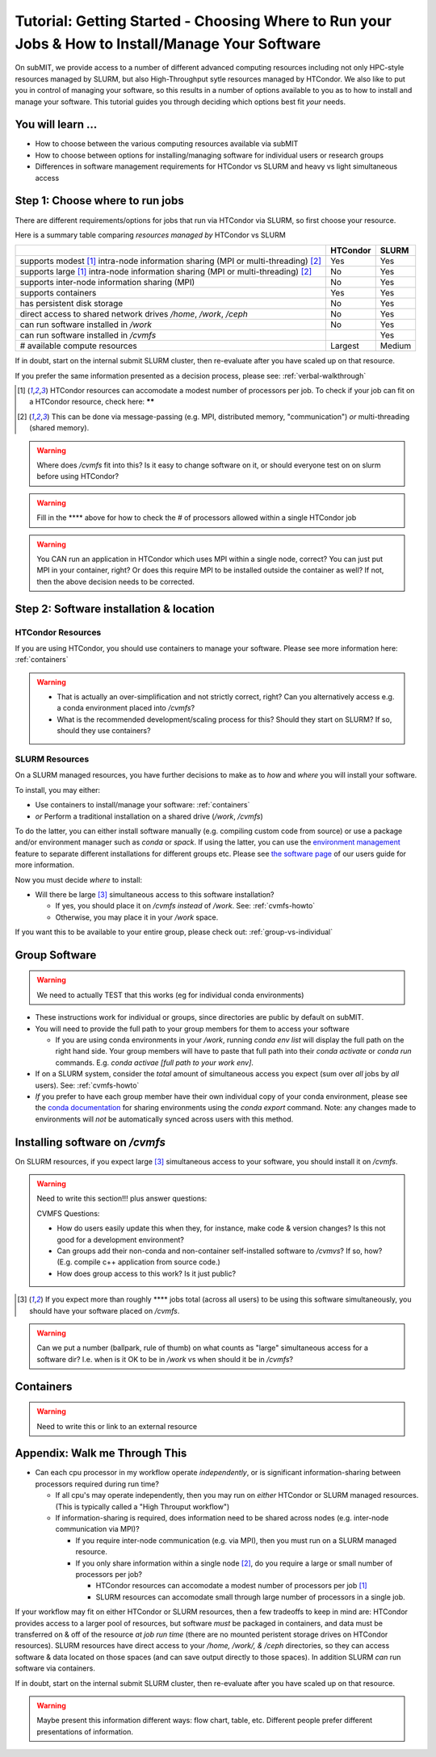 Tutorial: Getting Started - Choosing Where to Run your Jobs & How to Install/Manage Your Software
=====================================================================================================

.. .. warning::

..     Note to subMIT Team:  The highlighted "warnings" below are actually notes to the team (todo items) and should be addressed and removed *before publishing.*

On subMIT, we provide access to a number of different advanced computing resources including not only HPC-style resources managed by SLURM, but also High-Throughput sytle resources managed by HTCondor.
We also like to put you in control of managing your software, so this results in a number of options available to you as to how to install and manage your software.
This tutorial guides you through deciding which options best fit *your* needs.


You will learn ...
--------------------

* How to choose between the various computing resources available via subMIT
* How to choose between options for installing/managing software for individual users or research groups
* Differences in software management requirements for HTCondor vs SLURM and heavy vs light simultaneous access


.. Definitions
.. ~~~~~~~~~~~

.. Nuances in terminology in this field can often vary in different contexts, so we define how we will use a few terms in this tutorial.

.. * Batch job = A set of tasks which run without input/intervention from the user.  These are managed by a script submitted to a scheduler and often launch at a later time.
.. * High Throughput style Computing = A workflow of many jobs which run indepenently from one another (no communication between jobs)
.. * High Performance style Computing = 


Step 1: Choose where to run jobs
----------------------------------------

There are different requirements/options for jobs that run via HTCondor via SLURM, so first choose your resource.

Here is a summary table comparing *resources managed by* HTCondor vs SLURM

.. .. |  | HTCondor | SLURM |
.. .. |--|----------|-------|
.. .. | # available compute resources | Largest | Large |
.. .. | supports modest[2]_ intra-node information sharing (MPI or multi-threading)[1]_ | Yes | Yes |
.. .. | supports large[2]_ intra-node information sharing (MPI or multi-threading)[1]_ | No | Yes |
.. .. | supports inter-node information sharing (MPI) | No | Yes |
.. .. | has persistent disk storage | No | Yes | 
.. .. | direct access to shared network drives `/home`, `/work`, `/ceph` | No | Yes |
.. .. | supports containers | Yes | Yes |
.. .. | can run software installed in `/work` | No | Yes |

+------------------------------------------------------------------------------------------------+----------+--------+
|                                                                                                | HTCondor | SLURM  |
+================================================================================================+==========+========+
| supports modest [#htmt]_ intra-node information sharing (MPI or multi-threading) [#intranode]_ | Yes      | Yes    |
+------------------------------------------------------------------------------------------------+----------+--------+
| supports large [#htmt]_ intra-node information sharing (MPI or multi-threading) [#intranode]_  | No       | Yes    |
+------------------------------------------------------------------------------------------------+----------+--------+
| supports inter-node information sharing (MPI)                                                  | No       | Yes    |
+------------------------------------------------------------------------------------------------+----------+--------+
| supports containers                                                                            | Yes      | Yes    |
+------------------------------------------------------------------------------------------------+----------+--------+
| has persistent disk storage                                                                    | No       | Yes    |
+------------------------------------------------------------------------------------------------+----------+--------+
| direct access to shared network drives `/home`, `/work`, `/ceph`                               | No       | Yes    |
+------------------------------------------------------------------------------------------------+----------+--------+
| can run software installed in `/work`                                                          | No       | Yes    |
+------------------------------------------------------------------------------------------------+----------+--------+
| can run software installed in `/cvmfs`                                                         |          | Yes    |
+------------------------------------------------------------------------------------------------+----------+--------+
| # available compute resources                                                                  | Largest  | Medium |
+------------------------------------------------------------------------------------------------+----------+--------+

If in doubt, start on the internal submit SLURM cluster, then re-evaluate after you have scaled up on that resource.

If you prefer the same information presented as a decision process, please see: :ref:`verbal-walkthrough`


.. [#htmt] HTCondor resources can accomodate a modest number of processors per job.  To check if your job can fit on a HTCondor resource, check here: ******

.. [#intranode] This can be done via message-passing (e.g. MPI, distributed memory, "communication") *or* multi-threading (shared memory).


.. warning::

    Where does `/cvmfs` fit into this?  Is it easy to change software on it, or should everyone test on on slurm before using HTCondor?


.. warning::

    Fill in the **** above for how to check the # of processors allowed within a single HTCondor job 

.. warning::

    You CAN run an application in HTCondor which uses MPI within a single node, correct?  You can just put MPI in your container, right?  Or does this require MPI to be installed outside the container as well?  If not, then the above decision needs to be corrected.


Step 2: Software installation & location
----------------------------------------

HTCondor Resources
~~~~~~~~~~~~~~~~~~

If you are using HTCondor, you should use containers to manage your software.  Please see more information here: :ref:`containers`

.. warning::

    * That is actually an over-simplification and not strictly correct, right?  Can you alternatively access e.g. a conda environment placed into `/cvmfs`?
    
    * What is the recommended development/scaling process for this?  Should they start on SLURM?  If so, should they use containers?





.. _how-install-slurm:

SLURM Resources
~~~~~~~~~~~~~~~

On a SLURM managed resources, you have further decisions to make as to *how* and *where* you will install your software.

To install, you may either:

* Use containers to install/manage your software: :ref:`containers`

* *or* Perform a traditional installation on a shared drive (`/work`, `/cvmfs`)


To do the latter, you can either install software manually (e.g. compiling custom code from source) or use a package and/or environment manager such as `conda` or `spack`.  If using the latter, you can use the `environment management <https://docs.conda.io/projects/conda/en/latest/user-guide/tasks/manage-environments.html>`_ feature to separate different installations for different groups etc.  Please see `the software page <https://submit.mit.edu/submit-users-guide/program.html>`_ of our users guide for more information.



Now you must decide *where* to install:

* Will there be large [#largecvmfs]_ simultaneous access to this software installation?

  * If yes, you should place it on `/cvmfs` *instead* of `/work`.  See: :ref:`cvmfs-howto`

  * Otherwise, you may place it in your `/work` space.

If you want this to be available to your entire group, please check out: :ref:`group-vs-individual`









.. _group-vs-individual:

Group Software
--------------

.. warning::

    We need to actually TEST that this works (eg for individual conda environments)

* These instructions work for individual or groups, since directories are public by default on subMIT.
  
* You will need to provide the full path to your group members for them to access your software

  * If you are using conda environments in your `/work`, running `conda env list` will display the full path on the right hand side.  Your group members will have to paste that full path into their `conda activate` or `conda run` commands.  E.g. `conda activae [full path to your work env]`.

* If on a SLURM system, consider the *total* amount of simultaneous access you expect (sum over *all* jobs by *all* users).  See: :ref:`cvmfs-howto`

* *If* you prefer to have each group member have their own individual copy of your conda environment, please see the `conda documentation <https://docs.conda.io/projects/conda/en/latest/user-guide/tasks/manage-environments.html#sharing-an-environment>`_ for sharing environments using the `conda export` command.  Note: any changes made to environments will *not* be automatically synced across users with this method.









.. _cvmfs-howto:

Installing software on `/cvmfs`
------------------------------------------------

On SLURM resources, if you expect large [#largecvmfs]_ simultaneous access to your software, you should install it on `/cvmfs`.

.. warning::

    Need to write this section!!!  plus answer questions:

    CVMFS Questions:
    
    * How do users easily update this when they, for instance, make code & version changes?  Is this not good for a development environment?
  
    * Can groups add their non-conda and non-container self-installed software to `/cvmvs`?  If so, how?  (E.g. compile c++ application from source code.)
    
    * How does group access to this work?  Is it just public?


.. [#largecvmfs] If you expect more than roughly **** jobs total (across all users) to be using this software simultaneously, you should have your software placed on `/cvmfs`.

.. warning::

    Can we put a number (ballpark, rule of thumb) on what counts as "large" simultaneous access for a software dir?  I.e. when is it OK to be in `/work` vs when should it be in `/cvmfs`?







.. _containers:

Containers
-----------

.. warning::

    Need to write this or link to an external resource
    











.. _verbal-walkthrough:

Appendix: Walk me Through This
------------------------------

* Can each cpu processor in my workflow operate *independently*, or is significant information-sharing between processors required during run time?  

  * If all cpu's may operate independently, then you may run on *either* HTCondor or SLURM managed resources.  (This is typically called a "High Throuput workflow")

  * If information-sharing is required, does information need to be shared across nodes (e.g. inter-node communication via MPI)?

    * If you require inter-node communication (e.g. via MPI), then you must run on a SLURM managed resource.

    * If you only share information within a single node [#intranode]_, do you require a large or small number of processors per job?

      * HTCondor resources can accomodate a modest number of processors per job [#htmt]_

      * SLURM resources can accomodate small through large number of processors in a single job.

If your workflow may fit on either HTCondor or SLURM resources, then a few tradeoffs to keep in mind are: HTCondor provides access to a larger pool of resources, but software *must* be packaged in containers, and data must be transferred on & off of the resource *at job run time* (there are no mounted peristent storage drives on HTCondor resources).  SLURM resources have direct access to your `/home, /work/, & /ceph` directories, so they can access software & data located on those spaces (and can save output directly to those spaces).  In addition SLURM *can* run software via containers.

If in doubt, start on the internal submit SLURM cluster, then re-evaluate after you have scaled up on that resource.

.. warning::

    Maybe present this information different ways: flow chart, table, etc.  Different people prefer different presentations of information.

